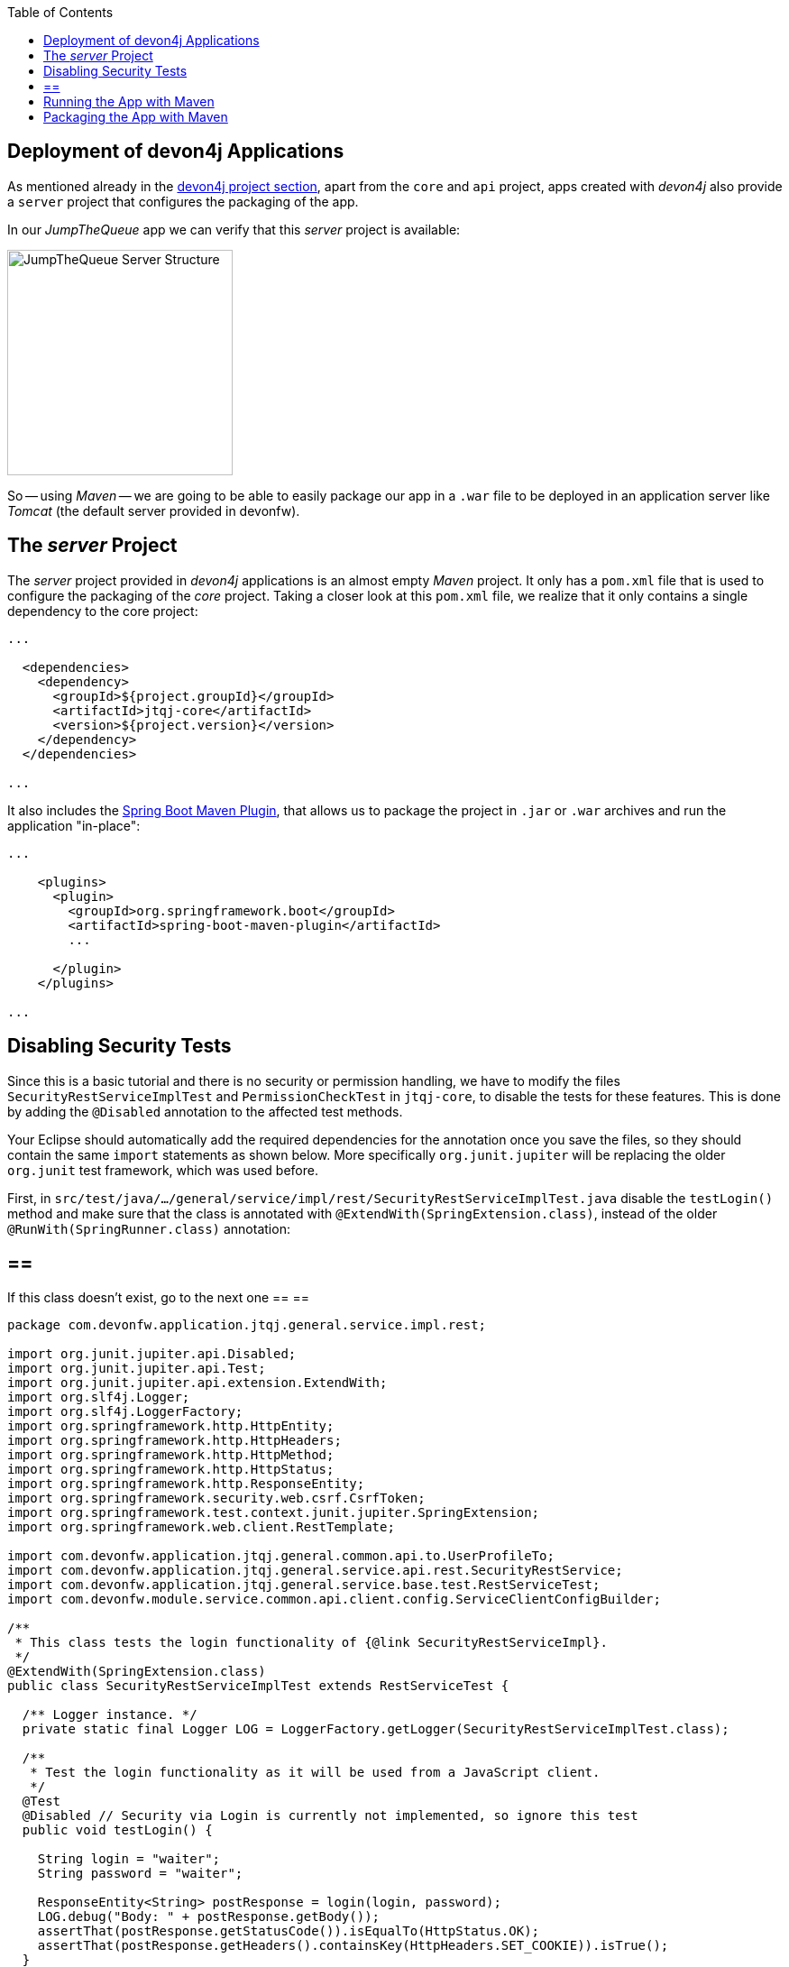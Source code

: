 :toc: macro
toc::[]
:idprefix:
:idseparator: -
ifdef::env-github[]
:tip-caption: :bulb:
:note-caption: :information_source:
:important-caption: :heavy_exclamation_mark:
:caution-caption: :fire:
:warning-caption: :warning:
endif::[]

== Deployment of devon4j Applications
As mentioned already in the xref:an-devon4j-application#the-devon4j-project[devon4j project section], apart from the `core` and `api` project, apps created with _devon4j_ also provide a `server` project that configures the packaging of the app. 

In our _JumpTheQueue_ app we can verify that this _server_ project is available:

image::images/devon4j/9.Deployment/jumpthequeue_server_structure.png[JumpTheQueue Server Structure, 250]

So -- using _Maven_ -- we are going to be able to easily package our app in a `.war` file to be deployed in an application server like _Tomcat_ (the default server provided in devonfw).

==  The _server_ Project
The _server_ project provided in _devon4j_ applications is an almost empty _Maven_ project. It only has a `pom.xml` file that is used to configure the packaging of the _core_ project. Taking a closer look at this `pom.xml` file, we realize that it only contains a single dependency to the core project:

[source,xml]
----
...

  <dependencies>
    <dependency>
      <groupId>${project.groupId}</groupId>
      <artifactId>jtqj-core</artifactId>
      <version>${project.version}</version>
    </dependency>
  </dependencies>

...
----

It also includes the https://docs.spring.io/spring-boot/docs/current/reference/html/build-tool-plugins-maven-plugin.html[Spring Boot Maven Plugin], that allows us to package the project in `.jar` or `.war` archives and run the application "in-place":

[source,xml]
----
...

    <plugins>
      <plugin>
        <groupId>org.springframework.boot</groupId>
        <artifactId>spring-boot-maven-plugin</artifactId>
        ...

      </plugin>
    </plugins>

...
----

==  Disabling Security Tests
Since this is a basic tutorial and there is no security or permission handling, we have to modify the files `SecurityRestServiceImplTest` and `PermissionCheckTest` in `jtqj-core`, to disable the tests for these features. This is done by adding the `@Disabled` annotation to the affected test methods.

Your Eclipse should automatically add the required dependencies for the annotation once you save the files, so they should contain the same `import` statements as shown below. More specifically `org.junit.jupiter` will be replacing the older `org.junit` test framework, which was used before.

First, in `src/test/java/.../general/service/impl/rest/SecurityRestServiceImplTest.java` disable the `testLogin()` method and make sure that the class is annotated with `@ExtendWith(SpringExtension.class)`, instead of the older `@RunWith(SpringRunner.class)` annotation:

[NOTE]
== == 
If this class doesn't exist, go to the next one
== == 

[source, java]
----
package com.devonfw.application.jtqj.general.service.impl.rest;

import org.junit.jupiter.api.Disabled;
import org.junit.jupiter.api.Test;
import org.junit.jupiter.api.extension.ExtendWith;
import org.slf4j.Logger;
import org.slf4j.LoggerFactory;
import org.springframework.http.HttpEntity;
import org.springframework.http.HttpHeaders;
import org.springframework.http.HttpMethod;
import org.springframework.http.HttpStatus;
import org.springframework.http.ResponseEntity;
import org.springframework.security.web.csrf.CsrfToken;
import org.springframework.test.context.junit.jupiter.SpringExtension;
import org.springframework.web.client.RestTemplate;

import com.devonfw.application.jtqj.general.common.api.to.UserProfileTo;
import com.devonfw.application.jtqj.general.service.api.rest.SecurityRestService;
import com.devonfw.application.jtqj.general.service.base.test.RestServiceTest;
import com.devonfw.module.service.common.api.client.config.ServiceClientConfigBuilder;

/**
 * This class tests the login functionality of {@link SecurityRestServiceImpl}.
 */
@ExtendWith(SpringExtension.class)
public class SecurityRestServiceImplTest extends RestServiceTest {

  /** Logger instance. */
  private static final Logger LOG = LoggerFactory.getLogger(SecurityRestServiceImplTest.class);

  /**
   * Test the login functionality as it will be used from a JavaScript client.
   */
  @Test
  @Disabled // Security via Login is currently not implemented, so ignore this test
  public void testLogin() {

    String login = "waiter";
    String password = "waiter";

    ResponseEntity<String> postResponse = login(login, password);
    LOG.debug("Body: " + postResponse.getBody());
    assertThat(postResponse.getStatusCode()).isEqualTo(HttpStatus.OK);
    assertThat(postResponse.getHeaders().containsKey(HttpHeaders.SET_COOKIE)).isTrue();
  }

  /**
   * Test of {@code SecurityRestService.getCsrfToken()}.
   */
  @Test
  public void testGetCsrfToken() {

    String login = "waiter";
    String password = "waiter";
    SecurityRestService securityService = getServiceClientFactory().create(SecurityRestService.class,
        new ServiceClientConfigBuilder().host("localhost").authBasic().userLogin(login).userPassword(password)
            .buildMap());
    CsrfToken csrfToken = securityService.getCsrfToken(null, null);
    assertThat(csrfToken.getHeaderName()).isEqualTo("X-CSRF-TOKEN");
    assertThat(csrfToken.getParameterName()).isEqualTo("_csrf");
    assertThat(csrfToken.getToken()).isNotNull();
    LOG.debug("Csrf Token: {}", csrfToken.getToken());
  }

  /**
   * Test of {@link SecurityRestService#getCurrentUser()}.
   */
  @Test
  public void testGetCurrentUser() {

    String login = "waiter";
    String password = "waiter";
    SecurityRestService securityService = getServiceClientFactory().create(SecurityRestService.class,
        new ServiceClientConfigBuilder().host("localhost").authBasic().userLogin(login).userPassword(password)
            .buildMap());
    UserProfileTo userProfile = securityService.getCurrentUser();
    assertThat(userProfile.getLogin()).isEqualTo(login);
  }

  /**
   * Performs the login as required by a JavaScript client.
   *
   * @param userName the username of the user
   * @param tmpPassword the password of the user
   * @return @ {@link ResponseEntity} containing containing a cookie in its header.
   */
  private ResponseEntity<String> login(String userName, String tmpPassword) {

    String tmpUrl = "http://localhost:" + String.valueOf(this.port) + "/services/rest/login";

    HttpEntity<String> postRequest = new HttpEntity<>(
        "{\"j_username\": \"" + userName + "\", \"j_password\": \"" + tmpPassword + "\"}", new HttpHeaders());

    ResponseEntity<String> postResponse = new RestTemplate().exchange(tmpUrl, HttpMethod.POST, postRequest,
        String.class);
    return postResponse;
  }
}
----

And in `src/test/java/.../general/common/base/PermissionCheckTest.java` just disable the `permissionCheckAnnotationPresent()` method:

[source, java]
----
package com.devonfw.application.jtqj.general.common.base;

import java.lang.reflect.Method;
import java.util.Set;

import javax.annotation.security.DenyAll;
import javax.annotation.security.PermitAll;
import javax.annotation.security.RolesAllowed;

import net.sf.mmm.util.filter.api.Filter;
import net.sf.mmm.util.reflect.api.ReflectionUtil;
import net.sf.mmm.util.reflect.base.ReflectionUtilImpl;

import org.assertj.core.api.SoftAssertions;
import org.junit.jupiter.api.Disabled;
import org.junit.jupiter.api.Test;

import com.devonfw.module.test.common.base.ModuleTest;

/**
 * Tests the permission check in logic layer.
 */
public class PermissionCheckTest extends ModuleTest {

  /**
   * Check if all relevant methods in use case implementations have permission checks i.e. {@link RolesAllowed},
   * {@link DenyAll} or {@link PermitAll} annotation is applied. This is only checked for methods that are declared in
   * the corresponding interface and thus have the {@link Override} annotations applied.
   */
  @Test
  @Disabled // Permission Checks are currently not implemented, so ignore this test
  public void permissionCheckAnnotationPresent() {

    String packageName = "com.devonfw.application.jtqj";
    Filter<String> filter = new Filter<String>() {

      @Override
      public boolean accept(String value) {

        return value.contains(".logic.impl.usecase.Uc") && value.endsWith("Impl");
      }

    };
    ReflectionUtil ru = ReflectionUtilImpl.getInstance();
    Set<String> classNames = ru.findClassNames(packageName, true, filter);
    Set<Class<?>> classes = ru.loadClasses(classNames);
    SoftAssertions assertions = new SoftAssertions();
    for (Class<?> clazz : classes) {
      Method[] methods = clazz.getDeclaredMethods();
      for (Method method : methods) {
        Method parentMethod = ru.getParentMethod(method);
        if (parentMethod != null) {
          Class<?> declaringClass = parentMethod.getDeclaringClass();
          if (declaringClass.isInterface() && declaringClass.getSimpleName().startsWith("Uc")) {
            boolean hasAnnotation = false;
            if (method.getAnnotation(RolesAllowed.class) != null || method.getAnnotation(DenyAll.class) != null
                || method.getAnnotation(PermitAll.class) != null) {
              hasAnnotation = true;
            }
            assertions.assertThat(hasAnnotation)
                .as("Method " + method.getName() + " in Class " + clazz.getSimpleName() + " is missing access control")
                .isTrue();
          }
        }
      }
    }
    assertions.assertAll();
  }
}
----

This is going to allow our application to pass the tests and be built.

==  Running the App with Maven
Thanks to _Spring Boot_ and the _Spring Boot Maven Plugin_, we can run our app using Maven. To do so, just open a command prompt with access to _Maven_ (in our devonfw project folder we can simply do so by right clicking and selecting `Open Devon CMD shell here`).

Now we need to follow these steps:

1.- As is explained in the https://github.com/devonfw/devon4j/wiki/guide-configuration#environment-configuration[devon4j configuration guide], the default `application.properties` file used for packaging is located in `src/main/resources/` (*don't* use the one located in `src/main/resources/config/`). We need to modify some settings in this file in order to gain access to the app: +

```
server.port=8081

spring.application.name=jtqj
server.servlet.context-path=/jumpthequeue
```

2.- Install the `jtqj` project in our local _Maven_ repository:

```
C:\...\workspaces\main\jumpthequeue\java\jtqj> mvn install
```

3.- Go to the `jtqj/server` project and boot the application:

```
C:\...\workspaces\main\jumpthequeue\java\jtqj\server> mvn spring-boot:run
```

The app should be launched in the _Spring Boot_ embedded _Tomcat_ server. Wait a few seconds until you see a console message like this:

```
{"timestamp":"20XX-XX-XXTXX:XX:XX.XXX+00:00","message":"Tomcat started on port(s): 8081 (http) with context path '/jumpthequeue'","logger_name":"org.springframework.boot.web.embedded.tomcat.TomcatWebServer","thread_name":"main","level":"INFO","appname":"jtqj"}
{"timestamp":"20XX-XX-XXTXX:XX:XX.XXX+00:00","message":"Started SpringBootApp in XX.XXX seconds (JVM running for XX.XXX)","logger_name":"com.devonfw.application.jtqj.SpringBootApp","thread_name":"main","level":"INFO","appname":"jtqj"}
```

Now we can try to access the app resource.

Open https://www.getpostman.com/[Postman], select the service *GET* and send: +
`http://localhost:8081/jumpthequeue/services/rest/visitormanagement/v1/visitor/1`

image::images/devon4j/9.Deployment/jumpthequeue_simpleget1.png[JumpTheQueue Simple GET Request]

If you get a response similar to the one in the image, you have verified that the app is running fine.

==  Packaging the App with Maven
In the same way, using _Maven_ we can package our project in a `.war` file. As in the previous section, open a command prompt with access to _Maven_ (in our devonfw project folder we can simply do so by right clicking and selecting `Open Devon CMD shell here`). Now execute the following command in the projects root directory:

```
C:\...\workspaces\main\jumpthequeue\java\jtqj> mvn clean package
```

The packaging process (which includes compilation, tests and generation of the `.war` file) will be launched. Once the process is finished you should see a result like this:

```
[INFO] Packaging webapp
[INFO] Assembling webapp [jtqj-server] in [C:\...\workspaces\main\jump-the-queue\jump-the-queue\java\jtqj\server\target\jtqj-server-v4]
[INFO] Processing war project
[INFO] Webapp assembled in [XXXX msecs]
[INFO] Building war: C:\...\workspaces\main\jump-the-queue\jump-the-queue\java\jtqj\server\target\jtqj-server-v4.war
[INFO]
[INFO] --- spring-boot-maven-plugin:2.1.6.RELEASE:repackage (default) @ jtqj-server ---
[INFO] Attaching repackaged archive C:\...\workspaces\main\jump-the-queue\jump-the-queue\java\jtqj\server\target\jtqj-server-bootified.war with classifier bootified
[INFO] ------------------------------------------------------------------------
[INFO] Reactor Summary for jtqj v4:
[INFO]
[INFO] jtqj ............................................... SUCCESS [  X.XXX s]
[INFO] jtqj-api ........................................... SUCCESS [ XX.XXX s]
[INFO] jtqj-core .......................................... SUCCESS [XX:XX min]
[INFO] jtqj-server ........................................ SUCCESS [ XX.XXX s]
[INFO] ------------------------------------------------------------------------
[INFO] BUILD SUCCESS
[INFO] ------------------------------------------------------------------------
[INFO] Total time:  XX:XX min
[INFO] Finished at: 20XX-XX-XXTXX:XX:XX+0X:00
[INFO] ------------------------------------------------------------------------
```

The packaging process creates two `.war` files, that are stored in the `\java\jtqj\server\target` directory. They contain the web application and can be deployed on any Servlet/JSP container.

'''
*Next Chapter*: link:devon4ng-introduction[devon4ng Introduction]
